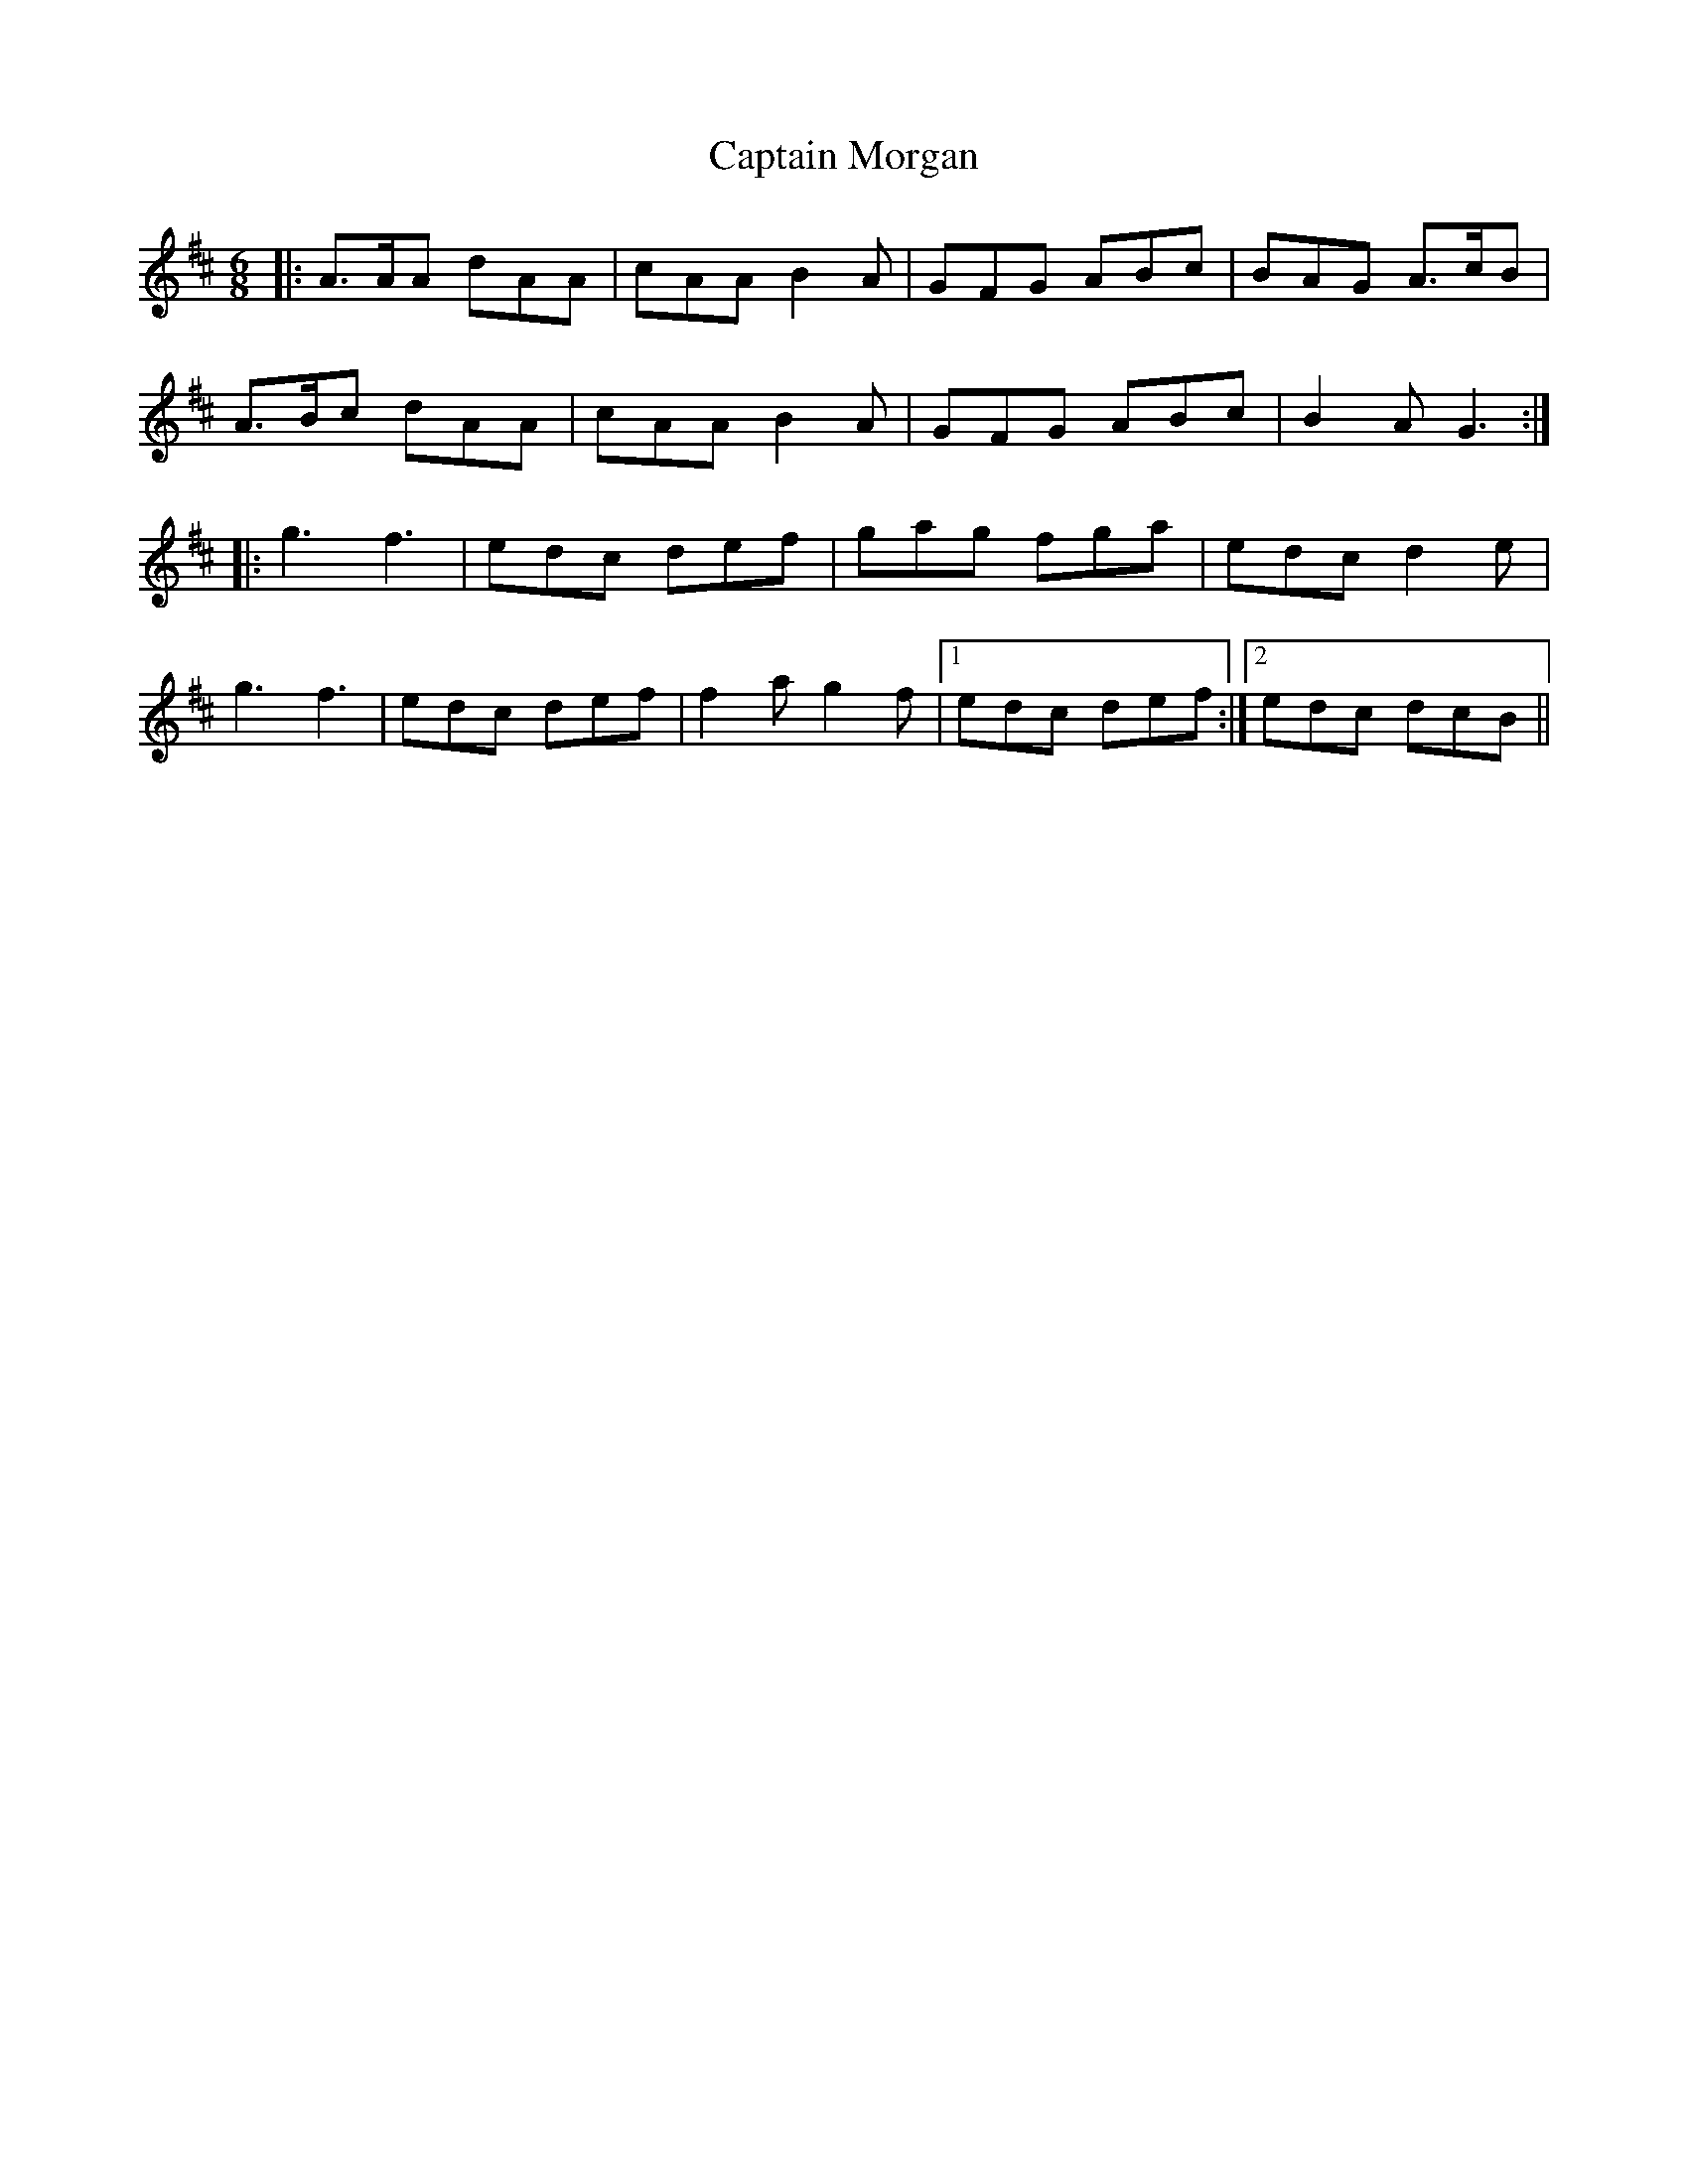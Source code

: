 X: 6140
T: Captain Morgan
R: jig
M: 6/8
K: Dmajor
|:A>AA dAA|cAA B2A|GFG ABc|BAG A>cB|
A>Bc dAA|cAA B2A|GFG ABc|B2A G3:|
|:g3 f3|edc def|gag fga|edc d2e|
g3 f3|edc def|f2a g2f|1 edc def:|2 edc dcB||

